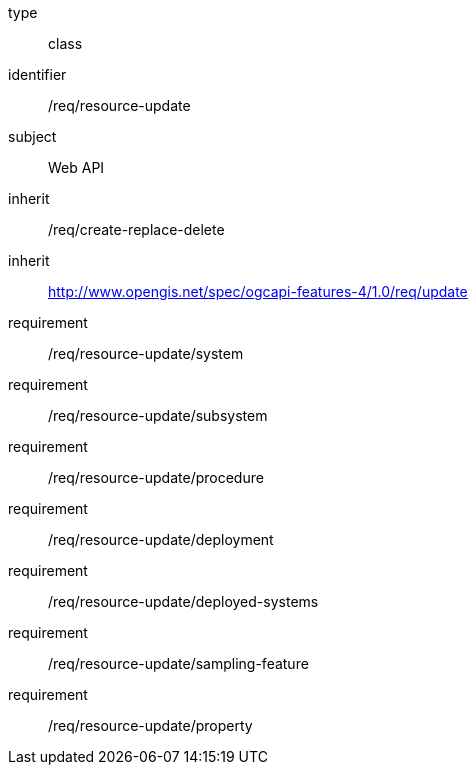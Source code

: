 [requirement,model=ogc]
====
[%metadata]
type:: class
identifier:: /req/resource-update
subject:: Web API
inherit:: /req/create-replace-delete
inherit:: http://www.opengis.net/spec/ogcapi-features-4/1.0/req/update[^]
requirement:: /req/resource-update/system
requirement:: /req/resource-update/subsystem
requirement:: /req/resource-update/procedure
requirement:: /req/resource-update/deployment
requirement:: /req/resource-update/deployed-systems
requirement:: /req/resource-update/sampling-feature
requirement:: /req/resource-update/property
====